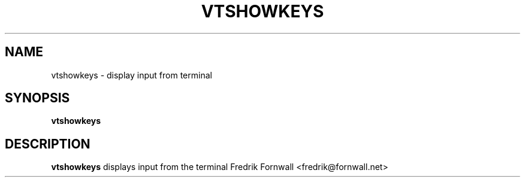 .TH VTSHOWKEYS 1
.SH NAME
vtshowkeys \- display input from terminal
.SH SYNOPSIS
.B vtshowkeys
.SH DESCRIPTION
.B vtshowkeys
displays input from the terminal
.Sh AUTHOR
Fredrik Fornwall <fredrik@fornwall.net>
